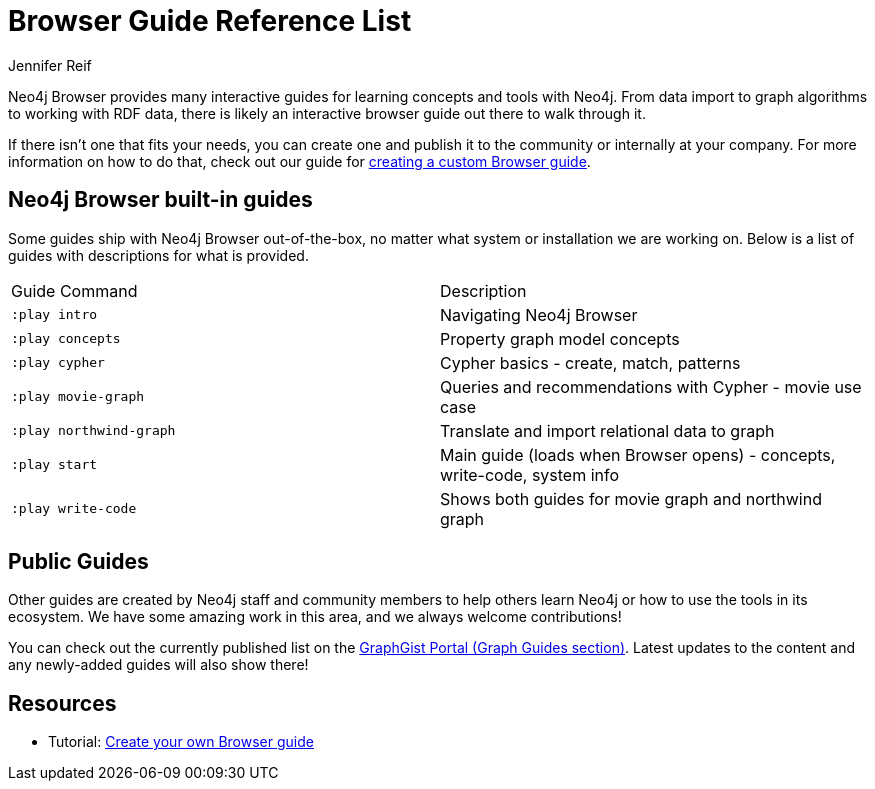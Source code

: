 = Browser Guide Reference List
:level: Beginner
:page-level: Beginner
:author: Jennifer Reif
:category: documentation
:tags: resources, browser, guides, custom-guide, graphgists

Neo4j Browser provides many interactive guides for learning concepts and tools with Neo4j.
From data import to graph algorithms to working with RDF data, there is likely an interactive browser guide out there to walk through it.

If there isn't one that fits your needs, you can create one and publish it to the community or internally at your company.
For more information on how to do that, check out our guide for link:/developer/guide-create-neo4j-browser-guide/[creating a custom Browser guide].

[#built-in]
== Neo4j Browser built-in guides

Some guides ship with Neo4j Browser out-of-the-box, no matter what system or installation we are working on.
Below is a list of guides with descriptions for what is provided.

[cols="2*",frame=all]
|===
|Guide Command           |Description
|`:play intro`           |Navigating Neo4j Browser
|`:play concepts`        |Property graph model concepts
|`:play cypher`          |Cypher basics - create, match, patterns
|`:play movie-graph`     |Queries and recommendations with Cypher - movie use case
|`:play northwind-graph` |Translate and import relational data to graph
|`:play start`           |Main guide (loads when Browser opens) - concepts, write-code, system info
|`:play write-code`      |Shows both guides for movie graph and northwind graph
|===

[#public-guides]
== Public Guides

Other guides are created by Neo4j staff and community members to help others learn Neo4j or how to use the tools in its ecosystem.
We have some amazing work in this area, and we always welcome contributions!

You can check out the currently published list on the https://portal.graphgist.org/graph_guides[GraphGist Portal (Graph Guides section)^].
Latest updates to the content and any newly-added guides will also show there!

== Resources

* Tutorial: link:/developer/guide-create-neo4j-browser-guide/[Create your own Browser guide]